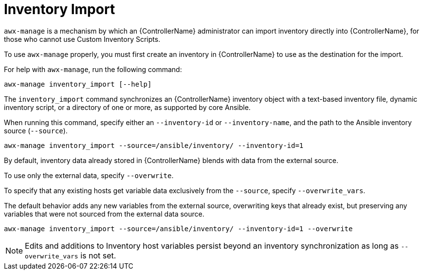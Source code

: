 [id="ref-controller-inventory-import"]

= Inventory Import

`awx-manage` is a mechanism by which an {ControllerName} administrator can import inventory directly into {ControllerName}, for those who cannot use Custom Inventory Scripts.

To use `awx-manage` properly, you must first create an inventory in {ControllerName} to use as the destination for the import.

For help with `awx-manage`, run the following command: 

[literal, options="nowrap" subs="+attributes"]
----
awx-manage inventory_import [--help]
----

The `inventory_import` command synchronizes an {ControllerName} inventory object with a text-based inventory file, dynamic inventory script, or a directory of one or more, as supported by core Ansible.

When running this command, specify either an `--inventory-id` or `--inventory-name`, and the path to the Ansible inventory source (`--source`).

[literal, options="nowrap" subs="+attributes"]
----
awx-manage inventory_import --source=/ansible/inventory/ --inventory-id=1 
----

By default, inventory data already stored in {ControllerName} blends with data from the external source. 

To use only the external data, specify `--overwrite`. 

To specify that any existing hosts get variable data exclusively from the `--source`, specify `--overwrite_vars`. 

The default behavior adds any new variables from the external source, overwriting keys that already exist, but preserving any variables that were not sourced from the external data source.

[literal, options="nowrap" subs="+attributes"]
----
awx-manage inventory_import --source=/ansible/inventory/ --inventory-id=1 --overwrite
----

[NOTE]
====
Edits and additions to Inventory host variables persist beyond an inventory synchronization as long as `--overwrite_vars` is not set.
====
